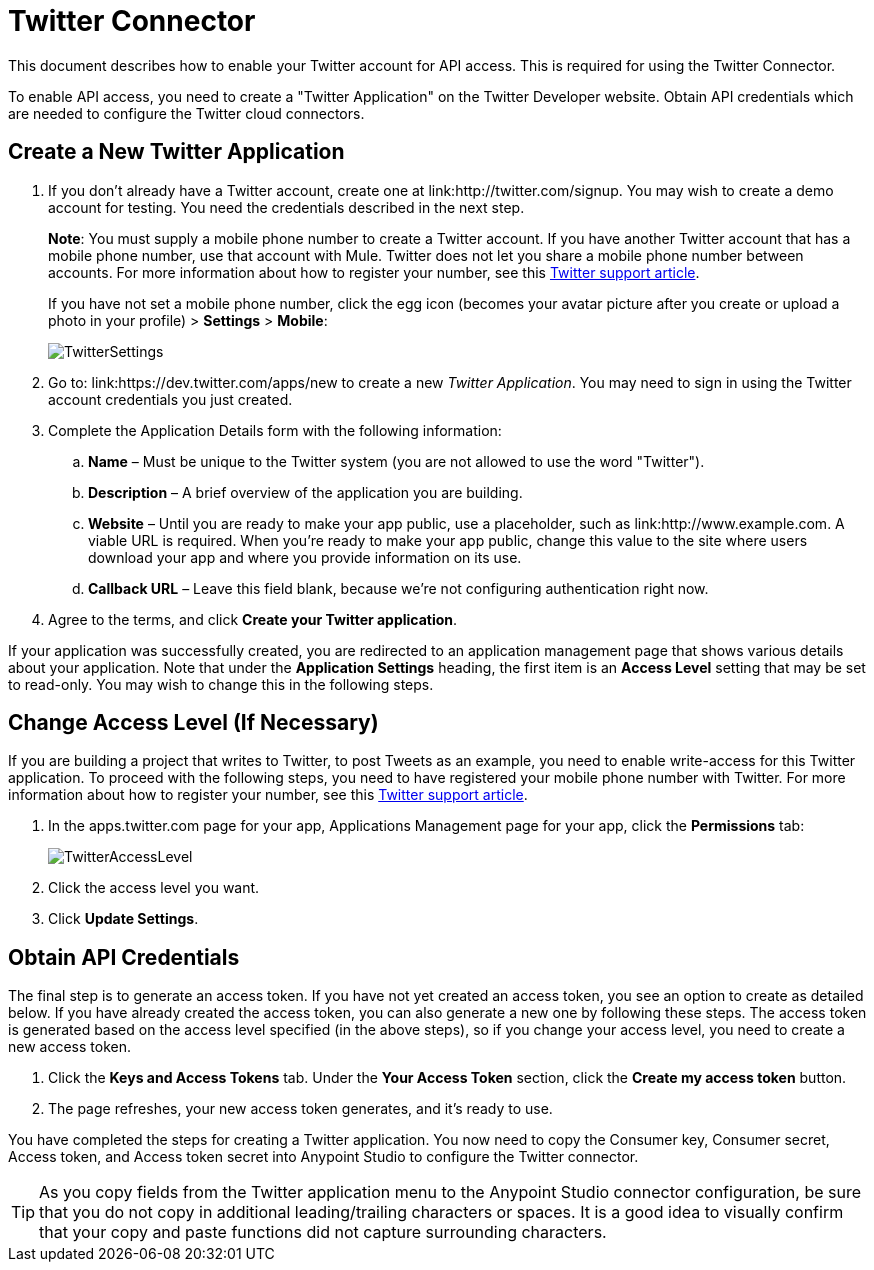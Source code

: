 = Twitter Connector
:keywords: cloudhub, cloud, api, twitter

This document describes how to enable your Twitter account for API access. This is required for using the Twitter Connector.

To enable API access, you need to create a "Twitter Application" on the Twitter Developer website. Obtain API credentials which are needed to configure the Twitter cloud connectors.

== Create a New Twitter Application

. If you don't already have a Twitter account, create one at link:http://twitter.com/signup. You may wish to create a demo account for testing. You need the credentials described in the next step.
+
*Note*: You must supply a mobile phone number to create a Twitter account. If you have another Twitter account that has a mobile phone number, use that account with Mule. Twitter does not let you share a mobile phone number between accounts. For more information about how to register your number, see this link:https://support.twitter.com/articles/110250-adding-your-mobile-number-to-your-account-via-web[Twitter support article].
+
If you have not set a mobile phone number, click the egg icon (becomes your avatar picture after you create or upload a photo in your profile) > *Settings* > *Mobile*:
+
image:TwitterSettings.png[TwitterSettings]
+
. Go to: link:https://dev.twitter.com/apps/new to create a new _Twitter Application_. You may need to sign in using the Twitter account credentials you just created.
+
. Complete the Application Details form with the following information:
.. *Name* – Must be unique to the Twitter system (you are not allowed to use the word "Twitter").
.. *Description* – A brief overview of the application you are building.
.. *Website* – Until you are ready to make your app public, use a placeholder, such as link:http://www.example.com. A viable URL is required. When you're ready to make your app public, change this value to the site where users download your app and where you provide information on its use.
.. *Callback URL* – Leave this field blank, because we're not configuring authentication right now.
. Agree to the terms, and click *Create your Twitter application*.

If your application was successfully created, you are redirected to an application management page that shows various details about your application. Note that under the *Application Settings* heading, the first item is an *Access Level* setting that may be set to read-only. You may wish to change this in the following steps.

== Change Access Level (If Necessary)

If you are building a project that writes to Twitter, to post Tweets as an example, you need to enable write-access for this Twitter application. To proceed with the following steps, you need to have registered your mobile phone number with Twitter. For more information about how to register your number, see this link:https://support.twitter.com/articles/110250-adding-your-mobile-number-to-your-account-via-web[Twitter support article].

. In the apps.twitter.com page for your app, Applications Management page for your app, click the *Permissions* tab:
+
image:TwitterAccessLevel.png[TwitterAccessLevel]
+
. Click the access level you want.
+
. Click *Update Settings*.

== Obtain API Credentials

The final step is to generate an access token. If you have not yet created an access token, you see an option to create as detailed below. If you have already created the access token, you can also generate a new one by following these steps. The access token is generated based on the access level specified (in the above steps), so if you change your access level, you need to create a new access token.

. Click  the *Keys and Access Tokens* tab. Under the *Your Access Token* section, click the *Create my access token* button. 
. The page refreshes, your new access token generates, and it's ready to use.

You have completed the steps for creating a Twitter application. You now need to copy the Consumer key, Consumer secret, Access token, and Access token secret into Anypoint Studio to configure the Twitter connector.

[TIP]
As you copy fields from the Twitter application menu to the Anypoint Studio connector configuration, be sure that you do not copy in additional leading/trailing characters or spaces. It is a good idea to visually confirm that your copy and paste functions did not capture surrounding characters.
